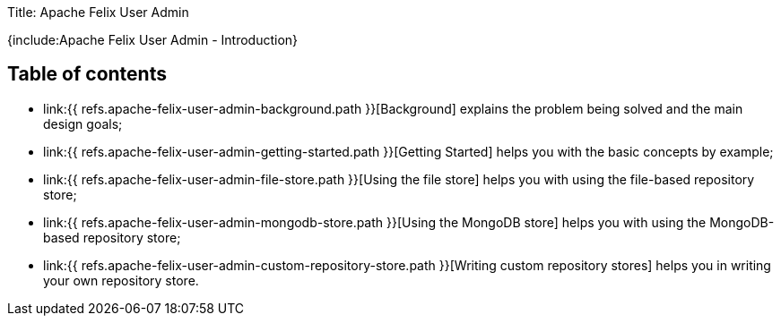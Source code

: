 Title: Apache Felix User Admin

{include:Apache Felix User Admin - Introduction}

== Table of contents

* link:{{ refs.apache-felix-user-admin-background.path }}[Background] explains the problem being solved and the main design goals;
* link:{{ refs.apache-felix-user-admin-getting-started.path }}[Getting Started] helps you with the basic concepts by example;
* link:{{ refs.apache-felix-user-admin-file-store.path }}[Using the file store] helps you with using the file-based repository store;
* link:{{ refs.apache-felix-user-admin-mongodb-store.path }}[Using the MongoDB store] helps you with using the MongoDB-based repository store;
* link:{{ refs.apache-felix-user-admin-custom-repository-store.path }}[Writing custom repository stores] helps you in writing your own repository store.
